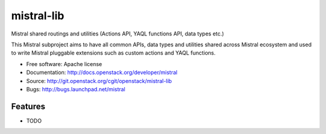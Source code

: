 ===============================
mistral-lib
===============================

Mistral shared routings and utilities (Actions API, YAQL functions API, data types etc.)

This Mistral subproject aims to have all common APIs, data types and utilities shared
across Mistral ecosystem and used to write Mistral pluggable extensions such as custom
actions and YAQL functions.

* Free software: Apache license
* Documentation: http://docs.openstack.org/developer/mistral
* Source: http://git.openstack.org/cgit/openstack/mistral-lib
* Bugs: http://bugs.launchpad.net/mistral

Features
--------

* TODO
